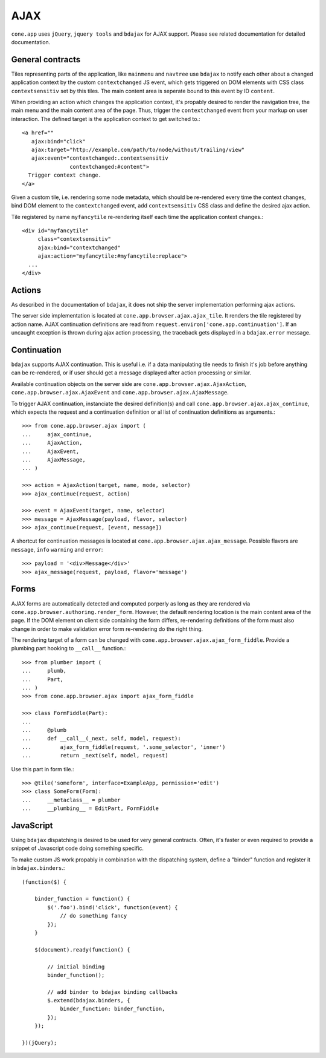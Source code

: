 ====
AJAX
====

``cone.app`` uses ``jQuery``, ``jquery tools`` and ``bdajax`` for AJAX support.
Please see related documentation for detailed documentation.


General contracts
-----------------

Tiles representing parts of the application, like ``mainmenu`` and ``navtree``
use ``bdajax`` to notify each other about a changed application context by the
custom ``contextchanged`` JS event, which gets triggered on DOM elements
with CSS class ``contextsensitiv`` set by this tiles. The main content area is
seperate bound to this event by ID ``content``.

When providing an action which changes the application context, it's propably
desired to render the navigation tree, the main menu and the main content area
of the page. Thus, trigger the ``contextchanged`` event from your markup on
user interaction. The defined target is the application context to get switched
to.::

    <a href=""
       ajax:bind="click"
       ajax:target="http://example.com/path/to/node/without/trailing/view"
       ajax:event="contextchanged:.contextsensitiv
                   contextchanged:#content">
      Trigger context change.
    </a>

Given a custom tile, i.e. rendering some node metadata, which should be
re-rendered every time the context changes, bind DOM element to the
``contextchanged`` event, add ``contextsensitiv`` CSS class and define the
desired ajax action.

Tile registered by name ``myfancytile`` re-rendering itself each time the
application context changes.::

    <div id="myfancytile"
         class="contextsensitiv"
         ajax:bind="contextchanged"
         ajax:action="myfancytile:#myfancytile:replace">
      ...
    </div>


Actions
-------

As described in the documentation of ``bdajax``, it does not ship the server
implementation performing ajax actions.

The server side implementation is located at
``cone.app.browser.ajax.ajax_tile``. It renders the tile registered by action
name. AJAX continuation definitions are read from
``request.environ['cone.app.continuation']``. If an uncaught exception is
thrown during ajax action processing, the traceback gets displayed in a
``bdajax.error`` message.


Continuation
------------

``bdajax`` supports AJAX continuation. This is useful i.e. if a data
manipulating tile needs to finish it's job before anything can be re-rendered,
or if user should get a message displayed after action processing or similar.

Available continuation objects on the server side are
``cone.app.browser.ajax.AjaxAction``, ``cone.app.browser.ajax.AjaxEvent`` and
``cone.app.browser.ajax.AjaxMessage``.

To trigger AJAX continuation, instanciate the desired definition(s) and call
``cone.app.browser.ajax.ajax_continue``, which expects the request and a
continuation definition or al list of continuation definitions as arguments.::

    >>> from cone.app.browser.ajax import (
    ...     ajax_continue,
    ...     AjaxAction,
    ...     AjaxEvent,
    ...     AjaxMessage,
    ... )
    
    >>> action = AjaxAction(target, name, mode, selector)
    >>> ajax_continue(request, action)
    
    >>> event = AjaxEvent(target, name, selector)
    >>> message = AjaxMessage(payload, flavor, selector)
    >>> ajax_continue(request, [event, message])

A shortcut for continuation messages is located at
``cone.app.browser.ajax.ajax_message``. Possible flavors are ``message``,
``info`` ``warning`` and ``error``::

    >>> payload = '<div>Message</div>'
    >>> ajax_message(request, payload, flavor='message')


Forms
-----

AJAX forms are automatically detected and computed porperly as long as they
are rendered via ``cone.app.browser.authoring.render_form``. However, the
default rendering location is the main content area of the page. If the
DOM element on client side containing the form differs, re-rendering
definitions of the form must also change in order to make validation error form
re-rendering do the right thing.

The rendering target of a form can be changed with
``cone.app.browser.ajax.ajax_form_fiddle``. Provide a plumbing part hooking to
``__call__`` function.::

    >>> from plumber import (
    ...     plumb,
    ...     Part,
    ... )
    >>> from cone.app.browser.ajax import ajax_form_fiddle
    
    >>> class FormFiddle(Part):
    ...     
    ...     @plumb
    ...     def __call__(_next, self, model, request):
    ...         ajax_form_fiddle(request, '.some_selector', 'inner')
    ...         return _next(self, model, request)

Use this part in form tile.::

    >>> @tile('someform', interface=ExampleApp, permission='edit')
    >>> class SomeForm(Form):
    ...     __metaclass__ = plumber
    ...     __plumbing__ = EditPart, FormFiddle


JavaScript
----------

Using ``bdajax`` dispatching is desired to be used for very general contracts.
Often, it's faster or even required to provide a snippet of Javascript code
doing something specific.

To make custom JS work propably in combination with the dispatching system,
define a "binder" function and register it in ``bdajax.binders``.::

    (function($) {
    
        binder_function = function() {
            $('.foo').bind('click', function(event) {
                // do something fancy
            });
        }
        
        $(document).ready(function() {
            
            // initial binding
            binder_function();
            
            // add binder to bdajax binding callbacks
            $.extend(bdajax.binders, {
                binder_function: binder_function,
            });
        });
    
    })(jQuery);
